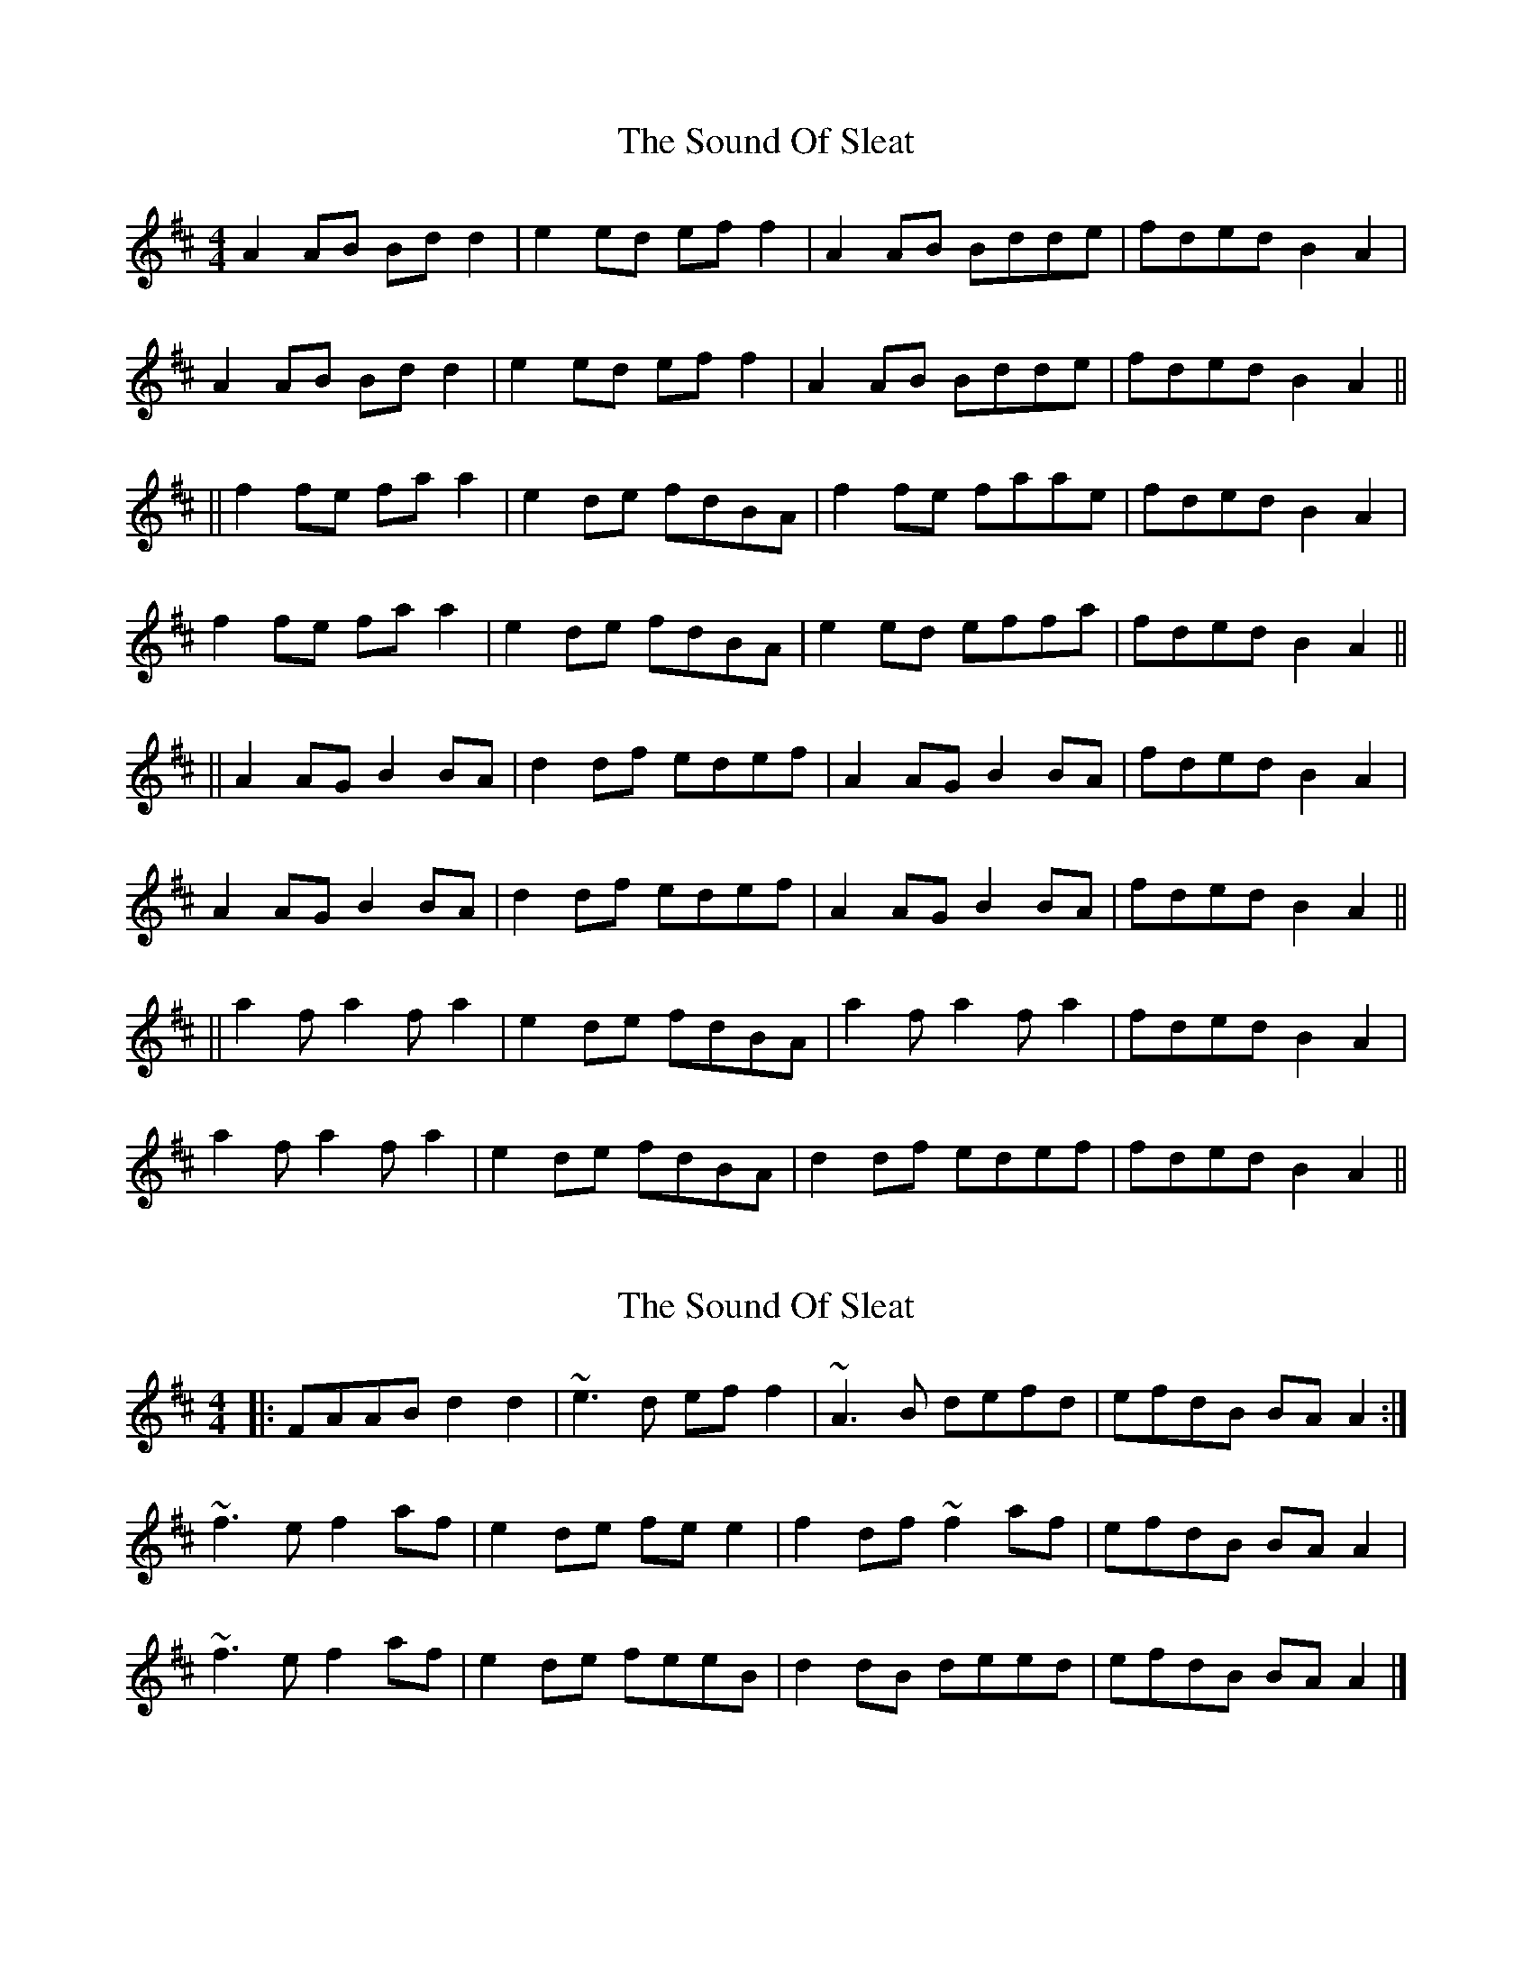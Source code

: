 X: 1
T: Sound Of Sleat, The
Z: MichaelBolton
S: https://thesession.org/tunes/1101#setting1101
R: reel
M: 4/4
L: 1/8
K: Amix
A2 AB Bd d2|e2 ed ef f2|A2 AB Bdde|fded B2 A2|
A2 AB Bd d2|e2 ed ef f2|A2 AB Bdde|fded B2 A2||
||f2 fe fa a2|e2 de fdBA|f2 fe faae|fded B2 A2|
f2 fe fa a2|e2 de fdBA|e2 ed effa|fded B2 A2||
||A2 AG B2 BA|d2 df edef|A2 AG B2 BA|fded B2 A2|
A2 AG B2 BA|d2 df edef|A2 AG B2 BA|fded B2 A2||
||a2 f a2 f a2|e2 de fdBA|a2 f a2 f a2|fded B2 A2|
a2 f a2 f a2|e2 de fdBA|d2 df edef|fded B2 A2||
X: 2
T: Sound Of Sleat, The
Z: ceolachan
S: https://thesession.org/tunes/1101#setting14353
R: reel
M: 4/4
L: 1/8
K: Dmaj
|: FAAB d2 d2 | ~e3 d ef f2 | ~A3 B defd | efdB BA A2 :|~f3 e f2 af | e2 de fe e2 | f2 df ~f2 af | efdB BA A2 |~f3 e f2 af | e2 de feeB| d2 dB deed | efdB BA A2 |]
X: 3
T: Sound Of Sleat, The
Z: JACKB
S: https://thesession.org/tunes/1101#setting27837
R: reel
M: 4/4
L: 1/8
K: Amix
A3B Bd d2|e3d ef f2|A3B Bdde|fded B2 A2|
A3B Bd d2|e3d ef f2|A2 AB Bdde|fded B2 A2||
||f2 fe fa a2|e2 de fdBA|f2 fe faae|fded B2 A2|
f2 fe fa a2|e2 de fdBA|e2 ed effa|fded B2 A2||
||A2 AG B2 BA|d2 df edef|A2 AG B2 BA|fded B2 A2|
A2 AG B2 BA|d2 df edef|A2 AG B2 BA|fded B2 A2||
||a3f a3f |e2 de fdBA|a3f a3f |fded B2 A2|
a3f a3f |e2 de fdBA|d2 df edef|fded B2 A2||
